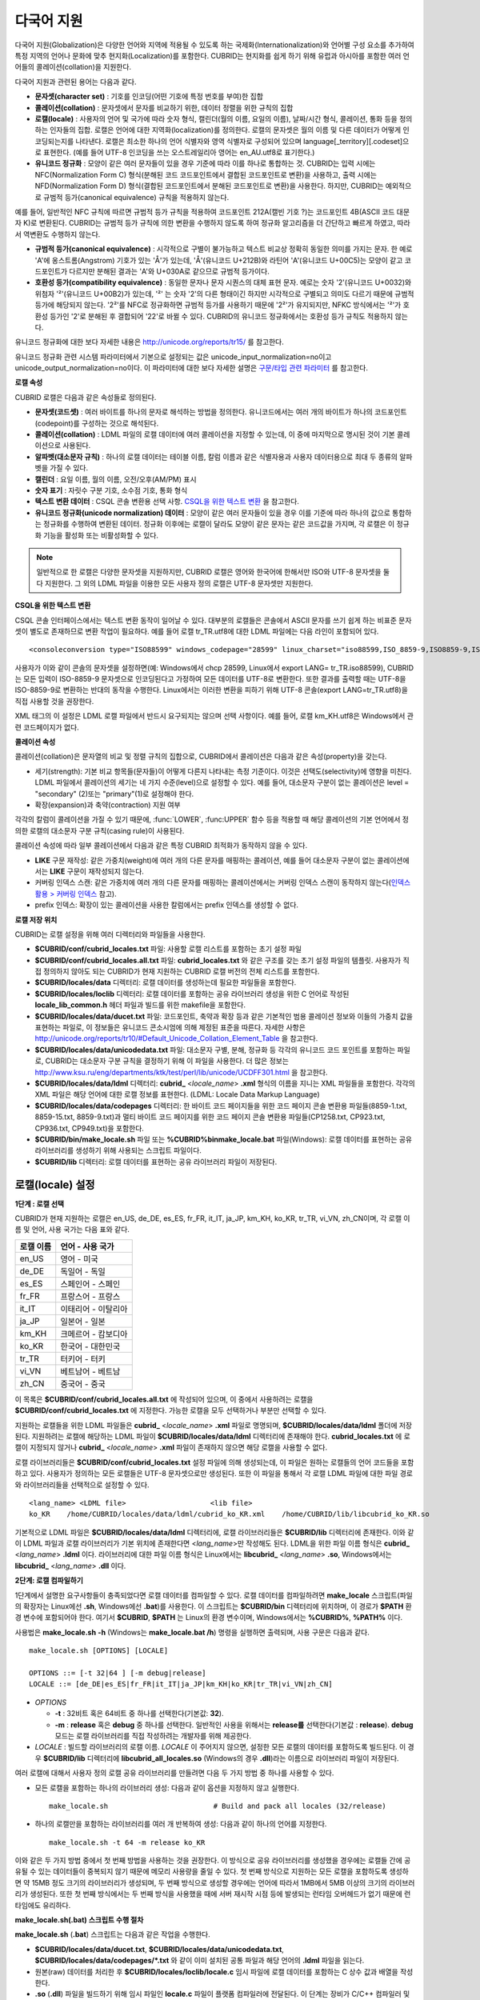 ***********
다국어 지원
***********

다국어 지원(Globalization)은 다양한 언어와 지역에 적용될 수 있도록 하는 국제화(Internationalization)와 언어별 구성 요소를 추가하여 특정 지역의 언어나 문화에 맞추 현지화(Localization)를 포함한다. CUBRID는 현지화를 쉽게 하기 위해 유럽과 아시아를 포함한 여러 언어들의 콜레이션(collation)을 지원한다.

다국어 지원과 관련된 용어는 다음과 같다.

*   **문자셋(character set)** : 기호를 인코딩(어떤 기호에 특정 번호를 부여)한 집합

*   **콜레이션(collation)** : 문자셋에서 문자를 비교하기 위한, 데이터 정렬을 위한 규칙의 집합

*   **로캘(locale)** : 사용자의 언어 및 국가에 따라 숫자 형식, 캘린더(월의 이름, 요일의 이름), 날짜/시간 형식, 콜레이션, 통화 등을 정의하는 인자들의 집합. 로캘은 언어에 대한 지역화(localization)를 정의한다. 로캘의 문자셋은 월의 이름 및 다른 데이터가 어떻게 인코딩되는지를 나타낸다. 로캘은 최소한 하나의 언어 식별자와 영역 식별자로 구성되어 있으며 language[_territory][.codeset]으로 표현한다. (예를 들어 UTF-8 인코딩을 쓰는 오스트레일리아 영어는 en_AU.utf8로 표기한다.)

*   **유니코드 정규화** : 모양이 같은 여러 문자들이 있을 경우 기준에 따라 이를 하나로 통합하는 것. CUBRID는 입력 시에는 NFC(Normalization Form C) 형식(분해된 코드 코드포인트에서 결합된 코드포인트로 변환)을 사용하고, 출력 시에는 NFD(Normalization Form D) 형식(결합된 코드포인트에서 분해된 코드포인트로 변환)을 사용한다. 하지만, CUBRID는 예외적으로 규범적 등가(canonical equivalence) 규칙을 적용하지 않는다.

예를 들어, 일반적인 NFC 규칙에 따르면 규범적 등가 규칙을 적용하여 코드포인트 212A(캘빈 기호 ?)는 코드포인트 4B(ASCII 코드 대문자 K)로 변환된다. CUBRID는 규범적 등가 규칙에 의한 변환을 수행하지 않도록 하여 정규화 알고리즘을 더 간단하고 빠르게 하였고, 따라서 역변환도 수행하지 않는다.

*   **규범적 등가(canonical equivalence)** : 시각적으로 구별이 불가능하고 텍스트 비교상 정확히 동일한 의미를 가지는 문자. 한 예로 'A'에 옹스트롬(Angstrom) 기호가 있는 'Å'가 있는데, 'Å'(유니코드 U+212B)와 라틴어 'A'(유니코드 U+00C5)는 모양이 같고 코드포인트가 다르지만 분해된 결과는 'A'와 U+030A로 같으므로 규범적 등가이다.

*   **호환성 등가(compatibility equivalence)** : 동일한 문자나 문자 시퀀스의 대체 표현 문자. 예로는 숫자 '2'(유니코드 U+0032)와 위첨자 '²'(유니코드 U+00B2)가 있는데, '²' 는 숫자 '2'의 다른 형태이긴 하지만 시각적으로 구별되고 의미도 다르기 때문에 규범적 등가에 해당되지 않는다. '2²'를 NFC로 정규화하면 규범적 등가를 사용하기 때문에 '2²'가 유지되지만, NFKC 방식에서는 '²'가 호환성 등가인 '2'로 분해된 후 결합되어 '22'로 바뀔 수 있다. CUBRID의 유니코드 정규화에서는 호환성 등가 규칙도 적용하지 않는다.

유니코드 정규화에 대한 보다 자세한 내용은 `http://unicode.org/reports/tr15/ <http://unicode.org/reports/tr15/>`_ 를 참고한다.

유니코드 정규화 관련 시스템 파라미터에서 기본으로 설정되는 값은 unicode_input_normalization=no이고 unicode_output_normalization=no이다. 이 파라미터에 대한 보다 자세한 설명은 `구문/타입 관련 파라미터 <#pm_pm_db_classify_type_htm>`_ 를 참고한다.

**로캘 속성**

CUBRID 로캘은 다음과 같은 속성들로 정의된다.

*   **문자셋(코드셋)** : 여러 바이트를 하나의 문자로 해석하는 방법을 정의한다. 유니코드에서는 여러 개의 바이트가 하나의 코드포인트(codepoint)를 구성하는 것으로 해석된다.

*   **콜레이션(collation)** : LDML 파일의 로캘 데이터에 여러 콜레이션을 지정할 수 있는데, 이 중에 마지막으로 명시된 것이 기본 콜레이션으로 사용된다.

*   **알파벳(대소문자 규칙)** : 하나의 로캘 데이터는 테이블 이름, 칼럼 이름과 같은 식별자용과 사용자 데이터용으로 최대 두 종류의 알파벳을 가질 수 있다.

*   **캘린더** : 요일 이름, 월의 이름, 오전/오후(AM/PM) 표시

*   **숫자 표기** : 자릿수 구분 기호, 소수점 기호, 통화 형식

*   **텍스트 변환 데이터** : CSQL 콘솔 변환용 선택 사항. `CSQL을 위한 텍스트 변환 <#admin_admin_i18n_intro_htm_csql>`_ 을 참고한다.

*   **유니코드 정규화(unicode normalization) 데이터** : 모양이 같은 여러 문자들이 있을 경우 이를 기준에 따라 하나의 값으로 통합하는 정규화를 수행하여 변환된 데이터. 정규화 이후에는 로캘이 달라도 모양이 같은 문자는 같은 코드값을 가지며, 각 로캘은 이 정규화 기능을 활성화 또는 비활성화할 수 있다.

.. note::

	일반적으로 한 로캘은 다양한 문자셋을 지원하지만, CUBRID 로캘은 영어와 한국어에 한해서만 ISO와 UTF-8 문자셋을 둘 다 지원한다. 그 외의 LDML 파일을 이용한 모든 사용자 정의 로캘은 UTF-8 문자셋만 지원한다.

**CSQL을 위한 텍스트 변환**

CSQL 콘솔 인터페이스에서는 텍스트 변환 동작이 일어날 수 있다. 대부분의 로캘들은 콘솔에서 ASCII 문자를 쓰기 쉽게 하는 비표준 문자셋이 별도로 존재하므로 변환 작업이 필요하다. 예를 들어 로캘 tr_TR.utf8에 대한 LDML 파일에는 다음 라인이 포함되어 있다. ::

	<consoleconversion type="ISO88599" windows_codepage="28599" linux_charset="iso88599,ISO_8859-9,ISO8859-9,ISO-8859-9" />

사용자가 이와 같이 콘솔의 문자셋을 설정하면(예: Windows에서 chcp 28599, Linux에서 export LANG= tr_TR.iso88599), CUBRID는 모든 입력이 ISO-8859-9 문자셋으로 인코딩된다고 가정하여 모든 데이터를 UTF-8로 변환한다. 또한 결과를 출력할 때는 UTF-8을 ISO-8859-9로 변환하는 반대의 동작을 수행한다. Linux에서는 이러한 변환을 피하기 위해 UTF-8 콘솔(export LANG=tr_TR.utf8)을 직접 사용할 것을 권장한다.

XML 태그의 이 설정은 LDML 로캘 파일에서 반드시 요구되지는 않으며 선택 사항이다. 예를 들어, 로캘 km_KH.utf8은 Windows에서 관련 코드페이지가 없다.

**콜레이션 속성**

콜레이션(collation)은 문자열의 비교 및 정렬 규칙의 집합으로, CUBRID에서 콜레이션은 다음과 같은 속성(property)을 갖는다.

*   세기(strength): 기본 비교 항목들(문자들)이 어떻게 다른지 나타내는 측정 기준이다. 이것은 선택도(selectivity)에 영향을 미친다. LDML 파일에서 콜레이션의 세기는 네 가지 수준(level)으로 설정할 수 있다. 예를 들어, 대소문자 구분이 없는 콜레이션은 level = "secondary" (2)또는 "primary"(1)로 설정해야 한다.

*   확장(expansion)과 축약(contraction) 지원 여부

각각의 칼럼이 콜레이션을 가질 수 있기 때문에, :func:`LOWER`, :func:UPPER` 함수 등을 적용할 때 해당 콜레이션의 기본 언어에서 정의한 로캘의 대소문자 구분 규칙(casing rule)이 사용된다.

콜레이션 속성에 따라 일부 콜레이션에서 다음과 같은 특정 CUBRID 최적화가 동작하지 않을 수 있다.

*   **LIKE** 구문 재작성: 같은 가중치(weight)에 여러 개의 다른 문자를 매핑하는 콜레이션, 예를 들어 대소문자 구분이 없는 콜레이션에서는 **LIKE** 구문이 재작성되지 않는다.

*   커버링 인덱스 스캔: 같은 가중치에 여러 개의 다른 문자를 매핑하는 콜레이션에서는 커버링 인덱스 스캔이 동작하지 않는다(`인덱스 활용 > 커버링 인덱스 <#syntax_syntax_retreive_index_cov_7428>`_ 참고).

*   prefix 인덱스: 확장이 있는 콜레이션을 사용한 칼럼에서는 prefix 인덱스를 생성할 수 없다.

**로캘 저장 위치**

CUBRID는 로캘 설정을 위해 여러 디렉터리와 파일들을 사용한다.

*   **$CUBRID/conf/cubrid_locales.txt** 파일: 사용할 로캘 리스트를 포함하는 초기 설정 파일

*   **$CUBRID/conf/cubrid_locales.all.txt** 파일: **cubrid_locales.txt** 와 같은 구조를 갖는 초기 설정 파일의 템플릿. 사용자가 직접 정의하지 않아도 되는 CUBRID가 현재 지원하는 CUBRID 로캘 버전의 전체 리스트를 포함한다.

*   **$CUBRID/locales/data** 디렉터리: 로캘 데이터를 생성하는데 필요한 파일들을 포함한다.

*   **$CUBRID/locales/loclib** 디렉터리: 로캘 데이터를 포함하는 공유 라이브러리 생성을 위한 C 언어로 작성된 **locale_lib_common.h** 헤더 파일과 빌드를 위한 makefile을 포함한다.

*   **$CUBRID/locales/data/ducet.txt** 파일: 코드포인트, 축약과 확장 등과 같은 기본적인 범용 콜레이션 정보와 이들의 가중치 값을 표현하는 파일로, 이 정보들은 유니코드 콘소시엄에 의해 제정된 표준을 따른다. 자세한 사항은 `http://unicode.org/reports/tr10/#Default_Unicode_Collation_Element_Table <http://unicode.org/reports/tr10/#Default_Unicode_Collation_Element_Table>`_ 을 참고한다.

*   **$CUBRID/locales/data/unicodedata.txt** 파일: 대소문자 구별, 분해, 정규화 등 각각의 유니코드 코드 포인트를 포함하는 파일로, CUBRID는 대소문자 구분 규칙을 결정하기 위해 이 파일을 사용한다. 더 많은 정보는 `http://www.ksu.ru/eng/departments/ktk/test/perl/lib/unicode/UCDFF301.html <http://www.ksu.ru/eng/departments/ktk/test/perl/lib/unicode/UCDFF301.html>`_ 을 참고한다.

*   **$CUBRID/locales/data/ldml** 디렉터리: **cubrid_** <*locale_name*> **.xml** 형식의 이름을 지니는 XML 파일들을 포함한다. 각각의 XML 파일은 해당 언어에 대한 로캘 정보를 표현한다. (LDML: Locale Data Markup Language)

*   **$CUBRID/locales/data/codepages** 디렉터리: 한 바이트 코드 페이지들을 위한 코드 페이지 콘솔 변환용 파일들(8859-1.txt, 8859-15.txt, 8859-9.txt)과 멀티 바이트 코드 페이지를 위한 코드 페이지 콘솔 변환용 파일들(CP1258.txt, CP923.txt, CP936.txt, CP949.txt)을 포함한다.

*   **$CUBRID/bin/make_locale.sh** 파일 또는 **%CUBRID%\bin\make_locale.bat** 파일(Windows): 로캘 데이터를 표현하는 공유 라이브러리를 생성하기 위해 사용되는 스크립트 파일이다.

*   **$CUBRID/lib** 디렉터리: 로캘 데이터를 표현하는 공유 라이브러리 파일이 저장된다.

.. _locale-setting:

로캘(locale) 설정
=================

**1단계 : 로캘 선택**

CUBRID가 현재 지원하는 로캘은 en_US, de_DE, es_ES, fr_FR, it_IT, ja_JP, km_KH, ko_KR, tr_TR, vi_VN, zh_CN이며, 각 로캘 이름 및 언어, 사용 국가는 다음 표와 같다.

+-----------+----------------------+
| 로캘 이름 | 언어 - 사용 국가     |
+===========+======================+
| en_US     | 영어 - 미국          |
+-----------+----------------------+
| de_DE     | 독일어 - 독일        |
+-----------+----------------------+
| es_ES     | 스페인어 - 스페인    |
+-----------+----------------------+
| fr_FR     | 프랑스어 - 프랑스    |
+-----------+----------------------+
| it_IT     | 이태리어 - 이탈리아  |
+-----------+----------------------+
| ja_JP     | 일본어 - 일본        |
+-----------+----------------------+
| km_KH     | 크메르어 - 캄보디아  |
+-----------+----------------------+
| ko_KR     | 한국어 - 대한민국    |
+-----------+----------------------+
| tr_TR     | 터키어 - 터키        |
+-----------+----------------------+
| vi_VN     | 베트남어 - 베트남    |
+-----------+----------------------+
| zh_CN     | 중국어 - 중국        |
+-----------+----------------------+

이 목록은 **$CUBRID/conf/cubrid_locales.all.txt** 에 작성되어 있으며, 이 중에서 사용하려는 로캘을 **$CUBRID/conf/cubrid_locales.txt** 에 지정한다. 가능한 로캘을 모두 선택하거나 부분만 선택할 수 있다.

지원하는 로캘들을 위한 LDML 파일들은 **cubrid_** <*locale_name*> **.xml** 파일로 명명되며, **$CUBRID/locales/data/ldml** 폴더에 저장된다. 지원하려는 로캘에 해당하는 LDML 파일이 **$CUBRID/locales/data/ldml** 디렉터리에 존재해야 한다. **cubrid_locales.txt** 에 로캘이 지정되지 않거나 **cubrid_** <*locale_name*> **.xml** 파일이 존재하지 않으면 해당 로캘을 사용할 수 없다.

로캘 라이브러리들은 **$CUBRID/conf/cubrid_locales.txt** 설정 파일에 의해 생성되는데, 이 파일은 원하는 로캘들의 언어 코드들을 포함하고 있다. 사용자가 정의하는 모든 로캘들은 UTF-8 문자셋으로만 생성된다. 또한 이 파일을 통해서 각 로캘 LDML 파일에 대한 파일 경로와 라이브러리들을 선택적으로 설정할 수 있다. ::

	<lang_name> <LDML file>                    <lib file>
	ko_KR    /home/CUBRID/locales/data/ldml/cubrid_ko_KR.xml    /home/CUBRID/lib/libcubrid_ko_KR.so

기본적으로 LDML 파일은 **$CUBRID/locales/data/ldml** 디렉터리에, 로캘 라이브러리들은 **$CUBRID/lib** 디렉터리에 존재한다. 이와 같이 LDML 파일과 로캘 라이브러리가 기본 위치에 존재한다면 <*lang_name*>만 작성해도 된다. LDML을 위한 파일 이름 형식은 **cubrid_** <*lang_name*> **.ldml** 이다. 라이브러리에 대한 파일 이름 형식은 Linux에서는 **libcubrid_** <*lang_name*> **.so**, Windows에서는 **libcubrid_** <*lang_name*> **.dll** 이다.

**2단계: 로캘 컴파일하기**

1단계에서 설명한 요구사항들이 충족되었다면 로캘 데이터를 컴파일할 수 있다. 로캘 데이터를 컴파일하려면 **make_locale** 스크립트(파일의 확장자는 Linux에선 **.sh**, Windows에선 **.bat**)를 사용한다. 이 스크립트는 **$CUBRID/bin** 디렉터리에 위치하며, 이 경로가 **$PATH** 환경 변수에 포함되어야 한다. 여기서 **$CUBRID**, **$PATH** 는 Linux의 환경 변수이며, Windows에서는 **%CUBRID%**, **%PATH%** 이다.

사용법은 **make_locale.sh** **-h** (Windows는 **make_locale.bat /h**) 명령을 실행하면 출력되며, 사용 구문은 다음과 같다. ::

	make_locale.sh [OPTIONS] [LOCALE]
	 
	OPTIONS ::= [-t 32|64 ] [-m debug|release]
	LOCALE ::= [de_DE|es_ES|fr_FR|it_IT|ja_JP|km_KH|ko_KR|tr_TR|vi_VN|zh_CN]

*   *OPTIONS*

    *   **-t** : 32비트 혹은 64비트 중 하나를 선택한다(기본값: **32**).

    *   **-m** : **release** 혹은 **debug** 중 하나를 선택한다. 일반적인 사용을 위해서는 **release를** 선택한다(기본값 : **release**). **debug** 모드는 로캘 라이브러리를 직접 작성하려는 개발자를 위해 제공한다.

*   *LOCALE* : 빌드할 라이브러리의 로캘 이름. *LOCALE* 이 주어지지 않으면, 설정한 모든 로캘의 데이터를 포함하도록 빌드된다. 이 경우 **$CUBRID/lib** 디렉터리에 **libcubrid_all_locales.so** (Windows의 경우 **.dll**)라는 이름으로 라이브러리 파일이 저장된다.

여러 로캘에 대해서 사용자 정의 로캘 공유 라이브러리를 만들려면 다음 두 가지 방법 중 하나를 사용할 수 있다.

*   모든 로캘을 포함하는 하나의 라이브러리 생성: 다음과 같이 옵션을 지정하지 않고 실행한다. ::

	make_locale.sh                         # Build and pack all locales (32/release)

*   하나의 로캘만을 포함하는 라이브러리를 여러 개 반복하여 생성: 다음과 같이 하나의 언어를 지정한다. ::

	make_locale.sh -t 64 -m release ko_KR

이와 같은 두 가지 방법 중에서 첫 번째 방법을 사용하는 것을 권장한다. 이 방식으로 공유 라이브러리를 생성했을 경우에는 로캘들 간에 공유될 수 있는 데이터들이 중복되지 않기 때문에 메모리 사용량을 줄일 수 있다. 첫 번째 방식으로 지원하는 모든 로캘을 포함하도록 생성하면 약 15MB 정도 크기의 라이브러리가 생성되며, 두 번째 방식으로 생성할 경우에는 언어에 따라서 1MB에서 5MB 이상의 크기의 라이브러리가 생성된다. 또한 첫 번째 방식에서는 두 번째 방식을 사용했을 때에 서버 재시작 시점 등에 발생되는 런타임 오버헤드가 없기 때문에 런타임에도 유리하다.

**make_locale.sh(.bat) 스크립트 수행 절차**

**make_locale.sh** (**.bat**) 스크립트는 다음과 같은 작업을 수행한다.

*   **$CUBRID/locales/data/ducet.txt**, **$CUBRID/locales/data/unicodedata.txt**, **$CUBRID/locales/data/codepages/*.txt** 와 같이 이미 설치된 공통 파일과 해당 언어의 **.ldml** 파일을 읽는다.

*   원본(raw) 데이터를 처리한 후 **$CUBRID/locales/loclib/locale.c** 임시 파일에 로캘 데이터를 포함하는 C 상수 값과 배열을 작성한다.

*   **.so** (**.dll**) 파일을 빌드하기 위해 임시 파일인 **locale.c** 파일이 플랫폼 컴파일러에 전달된다. 이 단계는 장비가 C/C++ 컴파일러 및 링커를 가지고 있다고 가정한다. 현재 Windows용으로는 MS Visual Studio가, Linux용으로는 gcc 컴파일러가 지원된다.

*   임시 파일이 삭제된다.

**제약 사항 및 규칙**

*   일단 로캘 라이브러리가 생성된 후에는 **$CUBRID/conf/cubrid_locales.txt** 파일을 변경하면 안 된다. 이 파일에서 명시된 언어들의 순서를 포함하여 어떤 내용도 변경해서는 안 된다. 로캘이 새로 생성될 때마다 기존의 식별 번호가 증가하면서 새로운 식별 번호로 등록되며, 이러한 식별 번호는 로캘이 로딩될 때마다 항상 같은 값으로 유지되고 있는지 검사하게 된다.

*   **$CUBRID/locales/data/*.txt** 파일들은 변경되어서는 안 된다.

CUBRID에 내장된 로캘에 대해서는 사용자 로캘 라이브러리를 컴파일하지 않고 사용할 수 있으므로 2단계를 생략할 수 있으나, 내장된 로캘과 라이브러리 로캘에는 다음과 같은 차이가 있다.

*   내장된(built-in) 로캘(과 콜레이션)은 유니코드 데이터를 인식하지 못한다. 예를 들어, 내장된 로캘은 A, a 간 대소문자 변환이 불가능하다. 반면 LDML 로캘(컴파일된 로캘)은 유니코드 코드포인트에 대한 데이터를 65535개까지 지원한다.

*   내장된 콜레이션은 ASCII 범위만 다루거나, utf8_tr_cs의 경우 ASCII와 터키어(turkish) 알파벳 글자만 다룬다. 따라서 내장된 UTF-8 로캘은 유니코드와 호환되지 않는 반면, LDML 로캘(컴파일된 로캘)은 유니코드와 호환된다.

**CUBRID_LANG** 환경 변수로 설정할 수 있는 내장 로캘은 다음과 같다.

*   en_US.iso88591
*   en_US.utf8
*   ko_KR.utf8
*   ko_KR.euckr
*   ko_KR.iso88591 : 월, 요일 표시 방법은 로마자 표기를 따른다(romanized).
*   tr_TR.utf8
*   tr_TR.iso88591 : 월, 요일 표시 방법은 로마자 표기를 따른다(romanized).

만약 **CUBRID_LANG** 설정 시 문자셋(charset)이 명시되지 않으면 위 순서에서 앞에 있는 로캘의 문자셋으로 결정된다. 예를 들어, **CUBRID_LANG** 가 ko_KR로 설정되면 위의 목록에서 ko_KR 중 가장 먼저 나타나는 로캘인 ko_KR.utf8을 지정한 것과 같다. 위의 내장된 로캘을 제외한 나머지 언어의 로캘은 뒤에 반드시 **.utf8** 을 붙여야 한다. 예를 들어, 독일어의 경우 **CUBRID_LANG** 을 de_DE.utf8로 지정한다.

ko_KR.iso88591과 tr_TR.iso88591에서 월과 요일을 나타낼 때에는 로마자 표기를 따른다. 예를 들어, 한국어 "일요일"(영어로 Sunday)의 로마자 표기는 "Iryoil"이다. 이것은 ISO-8859-1 문자만 제공하기 위해서 요구되는 사항이다.

**3단계: 특정 로캘을 사용하기 위해 CUBRID 설정하기**

여러 로캘을 정의할 수 있지만, **CUBRID_LANG** 환경 변수를 통해 오직 하나의 로캘을 기본 로캘로 지정할 수 있다. 언어에 따른 기본 캘린더(요일, 월, 오전/오후 표기 형식) 설정은 **intl_date_lang** 시스템 파라미터로 설정할 수 있다.

*   **CUBRID_LANG** 환경 변수의 값은 <*locale_name*>[**.utf8** | **.iso88591**]과 같이 설정한다. (예: tr_TR.utf8, en_US.iso88591, ko_KR.utf8)

*   **intl_date_lang** 시스템 파라미터의 값은 <*locale_name*>과 같이 설정한다. <*locale_name*>으로 사용할 수 있는 값은 `1단계: 로캘 선택 <#admin_admin_i18n_locale_htm_01>`_ 을 참고한다.

**CUBRID_LANG** 환경 변수는 제품 설치 초기에 en_US(문자셋은 ISO-8859-1)로 설정되어 있다.

**4단계: 선택한 로캘 설정으로 데이터베이스 생성하기**

**CUBRID_LANG** 환경 변수를 설정하면 새로운 데이터베이스를 생성할 수 있다. **cubrid createdb** <*db_name*>을 실행하면, 해당 언어와 문자셋을 사용하는 데이터베이스가 생성된다. 일단 데이터베이스가 생성되면 이 설정은 바꿀 수 없다. 문자셋과 로캘 이름은 *db_root* 라는 시스템 카탈로그 테이블에 저장되며, 생성 시점의 설정과 다른 설정을 사용하여 데이터베이스를 구동할 수 없다.

**5단계(선택 사항): 로캘 파일의 수동 검증**

로캘 라이브러리의 내용들을 **dumplocale** 유틸리티를 이용해서 사람이 읽을 수 있는 형태로 출력할 수 있다. 사용법은 **cubrid dumplocale -h** 로 출력할 수 있으며, 사용 구문은 다음과 같다. ::

	cubrid dumplocale [OPTION] [language-string]
	 
	OPTION ::= [-i|--input-file <shared_lib>] [-d|--calendar] [-n|--numeric] [{-a |--alphabet=}{l|lower|u|upper|both}] [-c|--codepoint-order] [-w|--weight-order] [{-s|--start-value} <starting_codepoint>] [{-e|--end-value} <ending_codepoint>] [-k] [-z]
	 
	language-string ::= de_DE|es_ES|fr_FR|it_IT|ja_JP|km_KH|ko_KR|tr_TR|vi_VN|zh_CN

*   *OPTION*

    *   **-i**, **--input-file** : 이전에 생성된 로캘 공유 라이브러리 파일(<*shared_lib*>) 이름. 경로를 포함한다.

    *   **-d**, **--calendar** : 캘린더와 날짜/시간 정보를 덤프. 기본값: 사용 안 함

    *   **-n**, **--numeric** : 숫자 정보를 덤프. 기본값: 사용 안 함

    *   **-a**, **--alphabet=l** | **lower** | **u** | **upper** | **both** : 알파벳과 대소문자 정보를 덤프. 기본값: 사용 안 함

    *   **--identifier-alphabet=l** | **lower** | **u** | **upper** | **both** : 식별자에 대한 알파벳과 대소문자 구분 정보를 덤프. 기본값: 사용 안 함

    *   **-c**, **--codepoint-order** : 코드포인트 값을 기반으로 정렬한 콜레이션 정보를 덤프. 기본값: 사용 안 함 (출력되는 정보: cp, char, weight, next-cp, char and weight)

    *   **-w**, **--weight-order** : 가중치 값을 기반으로 정렬한 콜레이션 정보를 덤프. 기본값: 사용 안 함 (출력되는 정보: weight, cp, char)

    *   **-s**, **--start-value** : 덤프 범위 지정. **-a** , **--identifier-alphabet** , **-c**, **-w** 옵션들에 대한 시작 코드포인트. 기본값: 0

    *   **-e**, **--end-value** : 덤프 범위 지정. **-a**, **--identifier-alphabet**, **-c**, **-w** 옵션들에 대한 끝 코드포인트. 기본값: 로캘 공유 라이브러리에서 읽은 최대값.

    *   **-k, --console-conversion** : 콘솔 변환 데이터를 덤프. 기본값: 사용 안 함

    *   **-z**, **--normalization** : 정규화 데이터를 덤프. 기본값: 사용 안 함

*   *language-string* : 로캘 공유 라이브러리를 덤프할 로캘 언어를 지정한다. *language-string* 이 입력되지 않으면, **cubrid_locales.txt** 파일에 명시된 모든 언어가 주어진다.

다음은 캘린더 정보, 숫자 표기 정보, 알파벳 및 대소문자 정보, 식별자에 대한 알파벳 및 대소문자 정보, 코드포인트 순서에 기반한 콜레이션의 정렬, 가중치에 기반한 콜레이션의 정렬, 데이터를 정규화하여 ko_KR 로캘의 내용을 dump.txt라는 파일에 덤프하는 예이다. ::

	cubrid dumplocale -d -n -a both -c -w -z ko_KR > ko_KR_dump.txt

여러 개의 옵션을 설정하면 출력되는 내용이 매우 많을 수 있으므로, 파일로 리다이렉션하여 저장할 것을 권장한다.

**6단계: CUBRID 관련 프로세스 시작**

모든 CUBRID 관련 프로세스는 같은 환경 설정을 통해 구동되어야 한다. CUBRID 서버, 브로커, CAS, CSQL 등은 **CUBRID_LANG** 환경 변수의 설정값이 모두 같아야 하며, 같은 버전의 로캘 바이너리 파일을 사용해야 한다. CUBRID HA, CUBRID SHARD 구성 시에도 마찬가지이다. 예를 들어, CUBRID HA 구성에서 마스터 서버, 슬레이브 서버와 레플리카 서버 등은 환경 설정이 모두 같아야 한다.

서버 프로세스와 CAS 프로세스에 의해 사용되는 로캘의 호환성 여부를 시스템이 자동으로 검사하지 않기 때문에, 두 프로세스 간에 LDML 파일들이 똑같다는 것을 보장해야 한다.

로캘 라이브러리 로딩은 CUBRID 구동의 첫 단계로서, 구동 시에 데이터베이스 구조를 초기화하기 위해 로캘 정보를 요구하는 서버, CAS, CSQL, createdb, copydb, unloaddb, loaddb 프로세스 등은 구동 시점에 로캘 라이브러리를 로딩한다.

로캘 라이브러리 로딩 절차는 다음과 같다.

*   라이브러리 경로가 제공되지 않으면 **$CUBRID/lib/libcubrid_** <*lang_name*> **.so** 의 로딩을 시도한다. 이 파일이 발견되지 않으면 하나의 파일 (**$CUBRID/lib/libcubrid_all_locales.so**) 에서 모든 로캘이 발견된다고 간주한다.

*   로캘 라이브러리가 발견되지 않거나 라이브러리를 로딩하는 동안 오류가 발생하면 CUBRID 프로세스 구동이 종료된다.

**참고 사항**

**월, 요일, 오전/오후 표기 및 숫자 형식 설정**

날짜/시간을 입출력하는 함수에서 각 로캘 이름에 따라 입출력하는 월, 요일, 오전/오후 표기 방법을 **intl_date_lang** 시스템 파라미터로 설정할 수 있다. 또한 문자열을 숫자로 혹은 숫자를 문자열로 변환하는 함수에서 각 로캘에 따라 입출력하는 숫자의 문자열 형식은 **intl_number_lang** 시스템 파라미터로 설정할 수 있다.

**ISO-8859-1 문자셋에서 한국어와 터키어의 월, 요일**

문자셋이 UTF-8인 한국어나 터키어 또는 문자셋이 EUC-KR인 한국어에서 월, 요일, 오전/오후 표시는 각 국가에 맞게 인코딩된다. 그러나, ISO-8859-1 문자셋에서 한국어와 터키어의 월, 요일, 오전/오후 표시를 원래의 인코딩으로 사용하면 복잡한 표현식이 사용되는 경우 서버 프로세스에서 예기치 않은 행동이 발생할 수 있기 때문에, 로마자 표기(romanized)로 출력한다. CUBRID의 기본 문자셋은 ISO-8859-1이며, 한국어와 터키어의 경우 이 문자셋을 사용할 수 있다. 한국어와 터키어에서 각 요일, 월, 오전/오후는 로마자로 다음과 같이 출력한다.

**요일**

+---------------------+----------------------------+-----------------------+
| 긴 형식 / 짧은 형식 | 한국어 긴 형식 / 짧은 형식 | 터키어 긴 / 짧은 형식 |
+=====================+============================+=======================+
| Sunday / Sun        | Iryoil / Il                | Pazar / Pz            |
+---------------------+----------------------------+-----------------------+
| Monday / Mon        | Woryoil / Wol              | Pazartesi / Pt        |
+---------------------+----------------------------+-----------------------+
| Tuesday / Tue       | Hwayoil / Hwa              | Sali / Sa             |
+---------------------+----------------------------+-----------------------+
| Wednesday / Wed     | Suyoil / Su                | Carsamba / Ca         |
+---------------------+----------------------------+-----------------------+
| Thursday / Thu      | Mogyoil / Mok              | Persembe / Pe         |
+---------------------+----------------------------+-----------------------+
| Friday / Fri        | Geumyoil / Geum            | Cuma / Cu             |
+---------------------+----------------------------+-----------------------+
| Saturday / Sat      | Toyoil / To                | Cumartesi / Ct        |
+---------------------+----------------------------+-----------------------+

**월**

+---------------------+---------+-----------------------+
| 긴 형식 / 짧은 형식 | 한국어  | 터키어 긴 / 짧은 형식 |
+=====================+=========+=======================+
| January / Jan       | 1wol    | Ocak / Ock            |
+---------------------+---------+-----------------------+
| February / Feb      | 2wol    | Subat / Sbt           |
+---------------------+---------+-----------------------+
| March / Mar         | 3wol    | Mart / Mrt            |
+---------------------+---------+-----------------------+
| April / Apr         | 4wol    | Nisan / Nsn           |
+---------------------+---------+-----------------------+
| May / May           | 5wol    | Mayis / Mys           |
+---------------------+---------+-----------------------+
| June / Jun          | 6wol    | Haziran / Hzr         |
+---------------------+---------+-----------------------+
| July / Jul          | 7wol    | Temmuz / Tmz          |
+---------------------+---------+-----------------------+
| August / Aug        | 8wol    | Agustos / Ags         |
+---------------------+---------+-----------------------+
| September / Sep     | 9wol    | Eylul / Eyl           |
+---------------------+---------+-----------------------+
| October / Oct       | 10wol   | Ekim / Ekm            |
+---------------------+---------+-----------------------+
| November / Nov      | 11wol   | Kasim / Ksm           |
+---------------------+---------+-----------------------+
| December / Dec      | 12wol   | Aralik / Arl          |
+---------------------+---------+-----------------------+

**오전/오후**

+-----------+---------+---------+
| 오전/오후 | 한국어  | 터키어  |
+===========+=========+=========+
| AM        | ojeon   | AM      |
+-----------+---------+---------+
| PM        | ohu     | PM      |
+-----------+---------+---------+

콜레이션 설정
=============

콜레이션(collation)이란 문자열 비교 및 정렬 규칙의 집합이다. 콜레이션의 전형적인 유형은 알파벳 순서의 정렬(alphabetization)이다.

CUBRID는 유럽과 아시아 언어를 포함한 여러 가지 언어들의 콜레이션을 지원한다. 이러한 언어들은 다른 알파벳들을 사용할 뿐만 아니라, 특정 언어들은 일부 문자셋에 대해 확장(expansion) 또는 축약(contraction) 정의를 필요로 한다. 이러한 사항들의 대부분은 The Unicode Consortium에 의해 유니코드 표준(2012년 현재 버전 6.1.0)으로 제정되어 있으며, 대부분의 언어가 요구하는 모든 문자 정보는 DUCET 파일(`http://www.unicode.org/Public/UCA/latest/allkeys.txt <http://www.unicode.org/Public/UCA/latest/allkeys.txt>`_ )에 저장되어 있다.

이러한 DUCET에 표현된 대부분의 코드포인트는 0~FFFF 내의 범위에 포함되지만, 이 범위를 넘는 코드포인트도 존재한다. 하지만 CUBRID는 0~FFFF 내의 코드포인트만 사용하고, 나머지들은 무시한다(하위 부분만 사용하도록 설정할 수도 있다).

DUCET에 있는 각각의 코드포인트는 하나 또는 그 이상의 콜레이션 원소(element)를 가지고 있다. 하나의 콜레이션 원소는 네 개 숫자 값의 집합으로, 문자 비교의 네 가지 수준(level)을 가중치(weight)로 표현한다. 각각의 가중치 값은 0~FFFF의 범위를 가진다.

DUCET에서 한 문자는 하나의 라인으로 다음과 같이 표현된다. ::

	< codepoint_or_multiple_codepoints >  ; [.W1.W2.W3.W4][....].... # < readable text explanation of the symbol/character >

한국어 문자 기역은 다음과 같이 표현된다. ::

	1100  ; [.313B.0020.0002.1100] # HANGUL CHOSEONG KIYEOK

위의 예에서 1100은 코드포인트, [.313B.0020.0002.1100]은 하나의 콜레이션 원소이며, 313B는 Level 1, 0020은 Level 2, 0002는 Level 3, 1100은 Level 4의 가중치이다.

언어의 기능적 속성으로 정의되는 확장 지원은 하나의 결합 문자를 그것을 만드는 한 쌍의 문자들로 해석하도록 지원한다는 것을 의미한다. 예를 들어 한 문자 ''æ'' 을 두 개의 문자 ''ae''와 같은 문자로 해석한다. DUCET에서 확장은 하나의 코드포인트나 축약에 대해 하나 이상의 콜레이션 원소들로 표현된다. 확장이 있는 콜레이션을 다루는 것은 두 개의 문자열을 비교할 때 콜레이션의 세기/수준까지 여러 번 비교하는 비용을 감수해야 하기 때문에, CUBRID는 기본적으로는 확장을 지원하지 않도록 설정되어 있다.

문자셋과 문자열의 콜레이션
--------------------------

칼럼의 콜레이션과 문자셋은 문자열 데이터 타입(**VARCHAR**, **CHAR**)에 적용된다. 기본적으로 모든 문자열 데이터 타입은 데이터베이스의 기본 콜레이션과 문자셋을 따르는데, 이를 적용하지 않고 변경하여 지정할 수 있는 방법을 제공한다.

**문자셋**

문자셋은 문자열 리터럴이나 따옴표 없는 식별자(identifier)로 명시될 수 있으며, 지원하는 문자셋은 다음과 같다.

*   ISO-8859-1(*)
*   UTF-8(문자당 최대 4바이트 길이, 즉 0~0x10FFFF 범위 내의 코드포인트를 지원)
*   EUC-KR(이 문자셋은 하위 호환을 위해서 존재할 뿐 사용을 권장하지 않는다.)

.. note::

	CUBRID 9.0 미만 버전까지는 ISO-8859-1 문자셋이 설정되면 EUC-KR 문자들을 사용할 수 있도록 지원했지만, 이후 버전부터는 이를 지원하지 않는다. EUC-KR 문자들은 오직 EUC-KR 문자셋에서만 사용될 수 있다.

**문자열 검사**

기본적으로 모든 입력 데이터는 서버에서 **CUBRID_LANG** 환경 변수로 설정한 문자로 간주한다. 하지만 **SET NAMES** 문이나 **CHARSET** 소개자(또는 **COLLATE** 문자열 수정자)가 **CUBRID_LANG** 환경 변수 설정보다 우선한다(`다국어 지원 > 콜레이션 설정 > 문자셋과 문자열의 콜레이션 <#admin_admin_i18n_collation_strin_3003>`_ 참고).

서버 문자셋이 UTF-8인데 UTF-8 바이트 순서(byte sequence)에 맞지 않는 데이터와 같이 무효한 데이터에 대해 문자열을 검사하지 않으면 정의되지 않은 동작을 보이거나 심지어 서버가 비정상 종료(crash)될 수 있다. 기본적으로는 문자열을 검사하지 않도록 설정되어 있다. 문자열을 검사하려면 **intl_check_input_string** 시스템 파라미터의 값을 yes로 설정한다(기본값: no). 하지만 유효한 데이터만 입력된다고 보장할 수 있다면 문자열 검사는 하지 않는 것이 성능상 더 유리하다. **intl_check_input_string** 시스템 파라미터의 값이 yes인 경우, UTF-8과 EUC-KR에 대해서만 유효한 데이터 인코딩인지 검사한다. ISO-8859-1은 한 바이트 인코딩이므로 모든 바이트 값이 유효하기 때문에 검사하지 않는다.

**문자셋 변환**

콜레이션/문자셋 수정자(**COLLATE** / **CHARSET**) 또는 콜레이션 추론 과정에 의해서 문자셋 변환이 일어날 수 있는데, 이러한 문자셋 변환은 비가역적(irreversible)이다. 예를 들어 ISO 8859-1 문자셋을 UTF-8 문자셋으로 변환하는 경우, 발음 구별 기호(accent mark)가 있는 문자(e) 같은 일부 문자에서 손실이 발생할 수 있다. ISO-8859-1 문자셋에서 80~A0 바이트 범위의 문자는 UTF-8 문자셋에서 이에 해당하는 문자가 없으므로 '?'로 대체된다.

UTF-8 또는 EUC-KR 문자셋에서 ISO 문자셋으로의 변환은 간단한 데이터 스트림 재해석 과정으로, 대부분의 유니코드 문자는 ISO 문자에 대응되지 못한다. 00~7F 바이트 범위는 ISO와 UTF-8 문자셋에서 같은 문자로 인코딩되기 때문에 ASCII 문자는 문자셋 변환에 영향을 받지 않는다.

한 문자에서 다른 문자로 변환되는 규칙은 다음과 같다.

+------------------------+------------------------+-------------------------+------------+
| Source \ Destination   | ISO-8859-1             | UTF-8                   | EUC-KR     |
+========================+========================+=========================+============+
| **ISO-8859-1**         | 변환 없음              | 바이트 변환.            | 허용 안 함 |
|                        |                        | 바이트 크기가 증가되며  |            |
|                        |                        | 문자 길이는 같음.       |            |
+------------------------+------------------------+-------------------------+------------+
| **UTF-8**              | 바이트 재해석.         | 변환 없음               | 허용 안 함 |
|                        | 바이트 크기는 같으며   |                         |            |
|                        | 문자 길이는 증가.      |                         |            |
+------------------------+------------------------+-------------------------+------------+
| **EUC-KR**             | 바이트 재해석.         | 허용 안 함              | 변환 없음  |
|                        | 바이트 크기는 같으며   |                         |            |
|                        | 문자 길이는 증가.      |                         |            |
+------------------------+------------------------+-------------------------+------------+

**콜레이션**

콜레이션은 문자열 리터럴이나 따옴표 없는 식별자로 명시될 수 있다.

다음은 내장된 콜레이션에 대한 **db_collation** 시스템 카탈로그 뷰의 질의 결과이다. ::

	coll_id  coll_name        charset_name    is_builtin  has_expansions  contractions  uca_strength
	================================================================================================
	0        'iso88591_bin'   'ISO8859-1'    'YES'        'NO'            0             'NOT APPLICABLE'
	1        'utf8_bin'       'UTF-8'        'YES'        'NO'            0             'NOT APPLICABLE'
	2        'iso88591_en_cs' 'ISO8859-1'    'YES'        'NO'            0             'NOT APPLICABLE'
	3        'iso88591_en_ci' 'ISO8859-1'    'YES'        'NO'            0             'NOT APPLICABLE'
	4        'utf8_en_cs'     'UTF-8'        'YES'        'NO'            0             'NOT APPLICABLE'
	5        'utf8_en_ci'     'UTF-8'        'YES'        'NO'            0             'NOT APPLICABLE'
	6        'utf8_tr_cs'     'UTF-8'        'YES'        'NO'            0             'NOT APPLICABLE'
	7        'utf8_ko_cs'     'UTF-8'        'YES'        'NO'            0             'NOT APPLICABLE'
	8        'euckr_bin'      'KSC-EUC'      'YES'        'NO'            0             'NOT APPLICABLE'

내장된(built-in) 콜레이션은 사용자 로캘 라이브러리의 추가 없이 사용 가능하며, 각 콜레이션은 관련 문자셋을 가지고 있기 때문에 문자셋과 콜레이션이 호환되지 않도록 지정하는 것은 허용되지 않는다.

**COLLATE** 수정자가 **CHARSET** 없이 명시되면, 콜레이션의 기본 문자셋이 설정된다. **CHARSET** 수정자가 **COLLATE** 없이 명시되면, 기본 콜레이션이 설정된다.

문자셋들에 대한 기본 콜레이션은 바이너리 콜레이션으로, 문자셋 및 이에 대응되는 바이너리 콜레이션은 다음과 같다.

*   ISO-8859-1: iso88591_bin
*   UTF-8: utf8_bin
*   EUC-KR: euckr_bin

서로 다른 콜레이션(과 문자셋)을 가진 표현식 인자(피연산자)를 가질 때 어떤 콜레이션을 사용할지 결정하는 방법에 대해서는 아래의 `칼럼의 콜레이션이 서로 다를 때 결정 방식 <#admin_admin_i18n_collation_colum_573>`_ 을 참고한다.

**구문**

기본 데이터베이스 콜레이션과 문자셋을 따르지 않고 콜레이션과 문자셋을 변경하여 지정할 수 있는 두 개의 문자열 타입에 대한 수정자를 제공한다.

*   **CHARACTER_SET** (또는 **CHARSET**)은 칼럼의 문자셋을 바꾼다.
*   **COLLATE** (또는 **COLLATION**)은 칼럼의 콜레이션을 바꾼다.

::

	<data_type> ::=
	<column_type> [<charset_modifier_clause>] [<collation_modifier_clause>]
	 
	<charset_modifier_clause> ::= {CHARACTER_SET | CHARSET} {<char_string_literal> | <identifier> }
	 
	<collation_modifier_clause> ::= {COLLATE | COLLATION} {<char_string_literal> | <identifier> }

**예제**

다음은 **STRING** 타입(**VARCHAR** 타입의 최대값) 칼럼의 문자셋을 UTF-8로 설정하는 예이다.

.. code-block:: sql

	CREATE TABLE t1 (s1 STRING CHARSET utf8);

다음은 칼럼 s1의 이름을 c1으로 바꾸고, 해당 타입을 콜레이션이 utf8_en_cs인 CHAR(10) 으로 바꾸는 예이다. 문자셋은 해당 콜레이션에 대한 기본 문자셋인 UTF-8으로 지정된다.

.. code-block:: sql

	ALTER TABLE t1 CHANGE s1 c1 CHAR(10) COLLATE utf8_en_cs;

다음은 c1 칼럼의 값을 콜레이션 iso88591_en_ci인 VARCHAR(5) 타입으로 바꿔 출력한다. 정렬 연산 또한 첫번째로 선택된 칼럼의 타입에 대한 콜레이션 iso88591_en_ci을 사용하여 수행된다.

.. code-block:: sql

	SELECT CAST (c1 as VARCHAR(5) COLLATE 'iso88591_en_ci') FROM t1 ORDER BY 1;

다음은 위와 유사한 질의(같은 정렬)이지만, 출력되는 칼럼 결과가 원래의 값이다.

.. code-block:: sql

	SELECT c1 FROM t1 ORDER BY CAST (c1 as VARCHAR(5) COLLATE iso88591_en_ci);

**칼럼의 콜레이션이 서로 다를 때 결정 방식**

CUBRID는 칼럼(표현식)들이 서로 다른 콜레이션과 문자셋을 가지고 있을 때 어떤 콜레이션과 문자셋으로 감지할 것인지를 결정한다.

.. code-block:: sql

	CREATE TABLE t (s1 STRING COLLATE utf8_en_cs, s2 STRING COLLATE utf8_tr_cs);

	-- insert values into both columns
	SELECT s1, s2 FROM t WHERE s1 > s2;

위의 예에서 칼럼 s1과 s2 는 다른 콜레이션을 가지고 있고, s1과 s2 를 비교한다는 것은 테이블 t에 있는 레코드끼리 어떤 칼럼의 값이 "더 큰지" 결정할 수 있는 문자열을 비교한다는 것을 의미한다. 콜레이션 utf8_en_cs와 utf8_tr_cs는 서로 비교할 수 없으므로 에러를 출력할 것이다.

표현식의 타입 결정 방법의 원칙이 콜레이션 결정 방법에도 마찬가지로 적용된다.

*   표현식의 모든 인자들을 고려하여 공통 콜레이션과 문자셋을 결정한다.
*   1에서 결정된 공통 콜레이션과 문자셋과 다른 인자들을 변환한다.
*   콜레이션을 변경하기 위해서 :func:`CAST` 가 사용될 수 있다.

비교 표현식의 결과 콜레이션을 결정하기 위해 "콜레이션 변환도(collation coercibility)"를 사용한다. 이는 자신의 콜레이션이 얼마나 쉽게 상대 인자의 콜레이션으로 변환되기 쉬운가를 표현한 것으로, 표현식의 두 피연산자를 비교할 때 콜레이션 변환도가 크다는 것은 상대 인자의 콜레이션으로 쉽게 변환된다는 것을 의미한다. 즉, 높은 변환도를 지닌 인자는 더 낮은 변환도를 지닌 인자의 콜레이션으로 변환될 수 있다.

표현식의 인자들이 서로 다른 콜레이션을 가지면, 이들에 대한 공통 콜레이션은 각 인자들의 콜레이션과 변환도에 기반하여 결정된다.

#.   높은 변환도를 가진 인자는 더 낮은 변환도를 가진 인자의 콜레이션으로 변환된다.
#.   인자들의 콜레이션이 서로 다르고 변환도는 같은 경우에는 표현식의 콜레이션을 결정할 수 없고 에러가 리턴된다.

표현식의 인자들의 변환도는 다음의 표와 같다.

+----------------------------+------------------------------------------------------------------------------------------+
| 콜레이션 변환도            | 표현식의 인자(피연산자)                                                                  |
+============================+==========================================================================================+
| 5                          | 상수, 호스트 변수, 기본 시스템 콜레이션을 가진 인자(iso88591_bin, utf8_bin)              |
| 변환 가능(문자열)          | (바이너리 콜레이션은 인자 타입의 변환도를 오버라이드한다. 일반적인 칼럼 인자들은 변환이  |
|                            | 안 되지만, 바이너리 콜레이션이 있는 칼럼의 변환도는 5로 완전히 변환 가능하다.)           |
+----------------------------+------------------------------------------------------------------------------------------+
| 4                          | 특수 함수들(:func:`USER`, :func:`DATABASE`,:func:`SCHEMA`,:func:`VERSION`)               |
| 변환 가능(시스템 상수)     |                                                                                          |
+----------------------------+------------------------------------------------------------------------------------------+
| 3                          | **SELECT**                                                                               |
| 변환 가능(표현식)          | 값, 서브 표현식(sub-expression)                                                          |
+----------------------------+------------------------------------------------------------------------------------------+
| 2                          | 현재 사용 안 함                                                                          |
| 변환 가능 예약됨           |                                                                                          |
+----------------------------+------------------------------------------------------------------------------------------+
| 1                          | 칼럼                                                                                     |
| 변환 가능(내포된 콜레이션) |                                                                                          |
+----------------------------+------------------------------------------------------------------------------------------+
| 0                          | 현재 사용 안 함                                                                          |
| 변환 불가(명시적 콜레이션) |                                                                                          |
+----------------------------+------------------------------------------------------------------------------------------+

콜레이션이 서로 다른 두 개의 인자가 하나의 콜레이션으로 변환되는 경우를 살펴보면 다음과 같다.

**원하는 콜레이션을 지정하여 변환**

앞의 예제에서 실행에 실패한 **SELECT** 문은 다음 질의문처럼 한 칼럼에 **CAST** 함수로 콜레이션을 지정하여 두 피연산자를 같은 콜레이션을 갖도록 하면 성공적으로 수행된다.

.. code-block:: sql

	SELECT s1, s2 FROM t WHERE s1 > CAST (s2 AS STRING COLLATE utf8_en_cs);

또는 s2를 바이너리 콜레이션으로 **CAST** 하면 s1의 콜레이션으로 변환도 5로 "완전히 변환 가능"하다.

.. code-block:: sql

	SELECT s1, s2 FROM t WHERE s1 > CAST (s2 AS STRING COLLATE utf8_bin);

다음과 같은 질의문에서 두 번째 피연산자 "CAST (s2 AS STRING COLLATE utf8_tr_cs)"는 서브 표현식이고, 서브 표현식은 칼럼(s1)보다 더 높은 변환도를 가지기 때문에, "CAST (s2 AS STRING COLLATE utf8_tr_cs)"는 s1의 콜레이션으로 변환된다.

.. code-block:: sql

	SELECT s1, s2 FROM t WHERE s1 > CAST (s2 AS STRING COLLATE utf8_tr_cs);

어떤 표현식이든 표현식은 칼럼보다 높은 변환도를 갖는다.

.. code-block:: sql

	SELECT s1, s2 FROM t WHERE s1 > CONCAT (s2,'');

**상수와 칼럼의 콜레이션 변환**

다음의 경우 칼럼 s1의 콜레이션을 사용하여 비교가 수행된다.

.. code-block:: sql

	SELECT s1, s2 FROM t WHERE s1 > 'abc';

**칼럼이 바이너리 콜레이션으로 생성되는 경우**

.. code-block:: sql

	CREATE TABLE t2 (s1 STRING COLLATE utf8_en_cs, s2 STRING COLLATE utf8_bin);

	SELECT s1, s2 FROM t WHERE s1 > s2;

위 경우 s2 칼럼은 바이너리 콜레이션을 가지므로 변환도가 5로 s1 칼럼의 콜레이션으로 "완전히 변환 가능"하며, utf8_en_cs 콜레이션으로 변환된다.

.. code-block:: sql

	CREATE TABLE t2 (s1 STRING COLLATE utf8_en_cs, s2 STRING COLLATE iso88591_bin);

	SELECT s1, s2 FROM t WHERE s1 > s2;

위 경우에도 마찬가지로 콜레이션으로 utf8_en_cs가 사용되는데, s2 칼럼이 ISO 문자셋이므로 UTF-8로 변환하는 오버헤드가 발생한다는 차이가 있다. 실제 문자셋 변환은 ISO를 UTF-8로 변환할 때만 발생한다.

다음 질의문에서, 문자셋 변환은 발생하지 않고(s2에 있는 UTF08의 바이트 데이터는 간단하게 ISO-8859-1 문자셋으로 재해석됨) iso88591_en_cs 콜레이션을 사용하여 문자 비교만 수행된다.

.. code-block:: sql

	CREATE TABLE t2 (s1 STRING COLLATE iso88591_en_cs, s2 STRING COLLATE utf8_bin);

	SELECT s1, s2 FROM t WHERE s1 > s2;

**서브 표현식과 칼럼의 콜레이션 변환**

.. code-block:: sql

	CREATE TABLE t (s1 STRING COLLATE utf8_en_cs, s2 STRING COLLATE utf8_tr_cs);

	SELECT s1, s2 FROM t WHERE s1 > s2 + 'abc';

위 경우 두 번째 피연산자는 표현식이기 때문에 s1의 콜레이션이 사용된다.

다음 예제는 에러가 발생한다. 서로 다른 콜레이션을 지닌 s2와 s3에 대해 '+' 연산을 수행하려고 하기 때문이다.

.. code-block:: sql

	CREATE TABLE t (s1 STRING COLLATE utf8_en_cs, s2 STRING COLLATE utf8_tr_cs, s3 STRING COLLATE utf8_en_ci);

	SELECT s1, s2 FROM t WHERE s1 > s2 + s3;

다음 예제에서는 s2와 s3가 같은 콜레이션이면 '+' 표현식이 utf8_tr_cs이 되고, 비교 연산은 utf8_en_cs 콜레이션을 사용해서 수행된다. s1은 칼럼이고, 표현식보다 낮은 변환도를 갖는다.

.. code-block:: sql

	CREATE TABLE t (s1 STRING COLLATE utf8_en_cs, s2 STRING COLLATE utf8_tr_cs, s3 STRING COLLATE utf8_tr_cs);

	SELECT s1, s2 FROM t WHERE s1 > s2 + s3;

문자셋과 문자열의 콜레이션
--------------------------

문자셋과 문자열(string literal)의 콜레이션은 다음과 같은 우선 순위에 따라 정해진다.

*   **CHARSET** 소개자 또는 문자열의 **COLLATE** 수정자
*   문자셋과 **SET NAMES** 문으로 가장 마지막에 명시한 콜레이션
*   문자셋과 **CUBRID_LANG** 환경 변수에 의해 설정된 기본 콜레이션

**SET NAMES 문**

**SET NAMES** 문은 기본 클라이언트 문자셋과 콜레이션 값을 변경하여, 이를 실행한 클라이언트에서 이후에 실행하는 모든 문장은 지정한 문자셋과 콜레이션을 가지게 된다. 구문은 다음과 같다. ::

	SET NAMES [ charset_name ] [{COLLATION | COLLATE} collation_name]

*   *charset_name* : 유효한 문자셋 이름은 iso88591, utf8 그리고 euckr이다.

*   *collation_name* : 콜레이션 지정은 생략할 수 있으며, 모든 가능한 콜레이션이 설정될 수 있다. 콜레이션과 문자셋은 호환되어야 하며, 그렇지 않으면 오류가 발생한다. 사용 가능한 콜레이션 이름은 **db_collation** 카탈로그 뷰를 검색하여 확인할 수 있다(`칼럼의 콜레이션과 문자셋 <#admin_admin_i18n_collation_colum_3602>`_ 의 `콜레이션 <#admin_admin_i18n_collation_colum_7372>`_ 참고).

**CHARSET 소개자**

상수 문자열 앞에는 **CHARSET** 소개자(introducer)와 **COLLATE** 수정자(modifier)가 올 수 있는데, **CHARSET** 소개자는 언더바(_)로 시작하는 문자셋 이름으로, 상수 문자열 앞에 올 수 있다. 문자열에 대해 **CHARSET** 소개자와 **COLLATE** 수정자를 지정하는 구문은 다음과 같다. ::

	[charset_introducer]'constant-string' [ {COLLATE|COLLATION} collation_name]

*   *charset_introducer* : 언더바(_)를 앞에 붙인 문자셋 이름으로, 생략할 수 있다. _utf8, _iso88591, _euckr 중 하나를 입력할 수 있다.
*   *constant-string* : 상수 문자열 값이다.
*   *collation_name* : 시스템에서 사용 가능한 콜레이션 이름으로, 생략할 수 있다.

상수 문자열의 기본 문자셋과 콜레이션은 현재의 데이터베이스 연결을 기준으로 정해진다(가장 마지막에 수행한 **SET NAMES** 문 혹은 기본값). **CHARSET** 소개자 또는 **COLLATE** 수정자를 생략했을 때는 다음과 같이 동작한다.

*   **CHARSET** 소개자를 지정하고 **COLLATE** 수정자를 생략하면, 해당 문자셋의 기본 콜레이션(바이너리 콜레이션)이 설정된다.
*   **CHARSET** 소개자를 생략하고 **COLLATE** 수정자를 지정하면, 문자셋은 콜레이션에 따라 설정된다.

**예제**

다음은 **SET NAMES** 예제이다.

.. code-block:: sql

	SET NAMES iso88591;
	SET NAMES utf8 COLLATE utf8_en_cs;

다음은 **CHARSET** 소개자와 **COLLATE** 수정자를 지정하는 예제이다. ::

.. code-block:: sql

	SELECT 'cubrid';
	SELECT _utf8'cubrid';
	SELECT _utf8'cubrid' COLLATE utf8_en_cs;

**참고 사항**

**SET NAME** 문 문자셋과 JDBC 문자셋은 서로 같은 문자셋이더라도 표기 방법은 약간의 차이가 있으며, 이들을 비교하면 다음과 같다.

+--------------------+--------------+
| SET NAME 문 문자셋 | JDBC 문자셋  |
+====================+==============+
| iso88591           | ISO-8859-1   |
+--------------------+--------------+
| utf8               | UTF-8        |
+--------------------+--------------+
| euckr              | EUC_KR       |
+--------------------+--------------+

연결 문자열에서 사용되는 JDBC 문자셋의 예를 들면 다음과 같다. ::

	url = "jdbc:cubrid:127.0.0.1:33000:demodb:dba::?charset=UTF-8";

콜레이션의 축약과 확장
----------------------

콜레이션의 구축을 위해 축약(contraction)과 확장(expansion)을 지원하며, 축약과 확장은 UTF-8 문자셋 콜레이션에서만 가능하다. 이러한 축약과 확장은 LDML 파일의 콜레이션 설정에서 나타나는데, 이들의 사용은 로캘 데이터(공유 라이브러리)의 크기와 서버의 성능 모두에 영향을 미친다.

**축약**

축약은 둘 또는 그 이상의 코드포인트로 이루어진 일련의 문자들을 하나의 문자로 간주하여 정렬하는 일련의 시퀀스들로 구성된다. 예를 들어, 전통적인 스페인어 정렬 순서에서 "ch"는 하나의 문자로 간주된다. "ch"로 시작하는 모든 단어들은 "c"로 시작하는 모든 단어들 뒤에 정렬되지만, "d"로 시작하는 단어보다 앞에 위치한다. 축약의 다른 예는 체코어의 "ch"인데 "h" 뒤에 정렬되며, 크로아티아어와 세르비아어의 라틴 문자에서 "lj"와 "nj"는 각각 "l"과 "n" 뒤에 정렬된다. 축약에 대한 추가 정보는 `http://userguide.icu-project.org/collation/concepts <http://userguide.icu-project.org/collation/concepts>`_ 를 참고한다. `http://www.unicode.org/Public/UCA/latest/allkeys.txt <http://www.unicode.org/Public/UCA/latest/allkeys.txt>`_ 의 DUCET에도 축약에 대해 일부가 정의되어 있다.

확장이 있는 콜레이션과 확장이 없는 콜레이션 모두에 대해 축약을 지원하며, 축약은 LDML 파일의 파라미터에 의해 제어된다. 콜레이션을 정의하는 <setting> 태그에서 **DUCETContractions="ignore/use"** 와 **TailoringContractions="ignore/use"** 가 사용된다. DUCETContractions는 DUCET 파일에 있는 축약을 콜레이션에 로딩할 것인지 여부를 제어하고, TailoringContractions는 LDML에 정의된 규칙에 의해 정의된 축약을 사용할 것인지를 제어한다.

**확장**

확장은 하나의 콜레이션 원소보다 많은 원소들을 가진 코드포인트들을 참조한다. 확장을 가능하게 하려면 아래에 서술된 바와 같이 콜레이션의 동작이 근본적으로 변경된다. LDML 파일의 CUBRIDExpansions="use" 파라미터 설정을 통해 확장을 사용할 수 있다.

**확장이 없는 콜레이션**

확장이 없는 콜레이션에서 각 코드포인트는 개별적으로 다루어진다. 콜레이션의 세기에 기반하여 문자들이 완전히 정렬될 수도 있고 그렇지 않을 수도 있다. 콜레이션 알고리즘은 각 수준들의 집합의 가중치를 비교함으로써 코드포인트들을 정렬하며, 그리고 나서 해당 코드포인트의 가중치를 나타내는 하나의 값을 생성한다. 확장이 없는 콜레이션으로 두 문자열을 비교한다는 것은 이와 같이 계산된 가중치를 사용하여 코드포인트를 비교한다는 것을 의미한다.

**확장이 있는 콜레이션**

확장이 있는 콜레이션에서 일부 결합 문자(코드포인트)들은 다른 문자들로 구성된 순서 있는 리스트(ordered list)로 해석된다. 예를 들어, 'æ'는 'ae', 'a'는 ''ae'' 또는 ''aa''와 같이 해석된다. DUCET에서 'æ'의 콜레이션 원소 리스트는 'a'와 'e'의 순서로 두 콜레이션 원소 리스트들을 연결(concatenation)한 것이 된다. 코드포인트에 대해 특정한 순서를 부여하는 것은 불가능하며, 각 문자(코드포인트)들의 새로운 가중치를 계산하는 것도 불가능하다.

확장이 있는 콜레이션에서 문자열 비교는 두 개의 코드포인트/축약에 대해 콜레이션 원소들을 연결(concatenation)한 후에 각 단계별로 두 리스트의 가중치를 비교하는 것이다.

**예제**

다음의 예제는 콜레이션 설정에 따라 문자열 비교가 다른 결과를 가져올 수 있다는 것을 보여준다. 

다음은 DUCET 파일에 존재하는 비교를 위해 사용되는 코드포인트의 라인들이다. ::

	0041  ; [.15A3.0020.0008.0041] # LATIN CAPITAL LETTER A
	0052  ; [.1770.0020.0008.0052] # LATIN CAPITAL LETTER R
	0061  ; [.15A3.0020.0002.0061] # LATIN SMALL LETTER A
	0072  ; [.1770.0020.0002.0072] # LATIN SMALL LETTER R
	00C4  ; [.15A3.0020.0008.0041][.0000.0047.0002.0308] # LATIN CAPITAL LETTER A WITH DIAERESIS;
	00E4  ; [.15A3.0020.0002.0061][.0000.0047.0002.0308] # LATIN SMALL LETTER A WITH DIAERESIS;

이 예제에서는 콜레이션을 위해 세 가지 설정 타입이 표현되어 있다.

*   첫 번째 세기(primary strength), 대소문자 구분 없음(단계 1).
*   두 번째 세기(secondary strength), 대소문자 구분 없음(단계 1, 2)
*   세 번째 세기(tertiary strength), 대문자 우선(단계 1, 2, 3)

지금부터 확장이 있는 콜레이션과 확장이 없는 콜레이션을 가지고 문자열 ''Ar''과 ''Ar''의 정렬을 살펴볼 것이다.

**확장이 없는 콜레이션**

확장이 없을 때 각 코드포인트는 새로운 하나의 값을 가진 가중치를 재할당한다. A, A, A, R과 그들의 소문자에 대한 가중치에 대해 이러한 문자들에 대한 코드포인트의 순서는 위에서 언급한 세 가지 콜레이션 설정 타입을 기준으로 다음과 같다.

*   첫 번째 세기: A = A < R = r
*   두 번째 세기: A < A < R = r
*   세 번째 세기: A < A < R < r

각 코드포인트에 대해 계산된 가중치를 통해 문자열들의 정렬 순서는 쉽게 결정된다.

*   첫 번째 세기: ''Ar'' = ''Ar''
*   두 번째 세기: ''Ar'' < ''Ar''
*   세 번째 세기: ''Ar'' < ''Ar''

**확장이 있는 콜레이션**

확장이 있는 콜레이션이면 정렬 순서가 바뀐다. DUCET에 기반하여 예제에서 문자열에 대한 콜레이션 원소들의 연결된 리스트들은 다음과 같다. ::

	Ar      [.15A3.0020.0008.0041][.1770.0020.0002.0072]
	Är      [.15A3.0020.0008.0041][.0000.0047.0002.0308][.1770.0020.0002.0072]

수준 1의 첫 번째 과정에서 가중치 0x15A3가 0x15A3와 비교된다. 두 번째 과정에서 가중치 0x0000은 비교가 생략되고, 0x1770은 0x1770과 비교된다. 지금까지는 문자열이 동일하므로 수준 2 가중치에 대해 계속 비교하게 되는데, 첫 번째 과정에서 0x0020을 0x0020과 비교하고 두 번째 과정에서 0x0020을 0x0047과 비교하게 되면서 ''Ar'' > ''Ar''이라는 결과를 생성한다. 이 예제를 통해 확장이 있는 콜레이션을 사용할 때 어떻게 문자열 비교가 수행되는지 살펴보았다.

이제 콜레이션 설정을 바꿔서 독일어에 대한 콜레이션을 사용할 때 같은 문자열에 대해 다른 순서를 획득하는 방법을 살펴보자. 독일어에서 ''A''은 문자 그룹 ''AE''로 해석된다. 이 예에 해당하는 코드포인트와 문자들의 콜레이션 원소들은 다음과 같다. ::

	0041  ; [.15A3.0020.0008.0041] # LATIN CAPITAL LETTER A
	0045  ; [.15FF.0020.0008.0045] # LATIN CAPITAL LETTER E
	0072  ; [.1770.0020.0002.0072] # LATIN SMALL LETTER R
	00C4  ; [.15A3.0020.0008.0041][.15FF.0020.0008.0045] # LATIN CAPITAL LETTER A WITH DIAERESIS; EXPANSION

문자열 ''Ar''과 ''Ar''을 비교할 때 확장이 있는 콜레이션을 사용하면, 두 문자열에 있는 문자들의 콜레이션 원소 리스트를 결합한 후 비교하는 과정이 포함된다. ::

	Ar      [.15A3.0020.0008.0041][.1770.0020.0002.0072]
	Är      [.15A3.0020.0008.0041][.15FF.0020.0008.0045][.1770.0020.0002.0072]

첫 번째 과정에서 수준 1의 가중치 0x15A3과 0x15A3를 비교한다. 그리고나서 0x1770과 0x15FF를 비교하여 ''Ar'' < ''Ar''라는 결과가 나오는데, 이는 앞의 예제와는 전혀 다른 결과이다.

콜레이션 관련 특정 연산의 동작
------------------------------

**LIKE 조건 변경 최적화**

**LIKE** 조건 표현식은 문자열 데이터 간 패턴을 비교하고, 검색할 단어가 패턴과 매칭되는 문자열이면 **TRUE** 를 리턴한다. 확장이 없는 콜레이션을 사용할 때에는 각 코드포인트는 가중치를 나타내는 하나의 정수 값을 갖는데, 이 가중치 값은 콜레이션 설정(세기, 대소문자 구분 등)에 기반하여 계산된다.

문자들은 항상 하나의 개체(entity)로 간주될 수 있기 때문에 **LIKE** 조건을 사용한 패턴으로 문자열을 매칭하려는 시도는 문자열이 어떤 범위 내에서 발견될 수 있는지 확인하는 것과 같다고 볼 수 있다. 예를 들어, "s LIKE 'abc%'"와 같은 절을 수행하기 위해 먼저 칼럼 s의 문자열에 대한 제한 범위로 구문을 재작성한다. "s LIKE 'abc%'"는 칼럼 s의 값은 문자열 "abc"로 시작해야 한다는 것을 의미한다. 확장이 없는 콜레이션에서 이는 s가 "abc"보다 크거나 같지만 뒤따르는 문자열보다 작다는 것과 같은 의미이다. 예를 들어, 영어의 알파벳 기준으로 ''abc''에 뒤따르는 문자열은 ''abd''이므로 아래와 같이 변환할 수 있다. ::

	s LIKE 'abc%' → s ≥ 'abc' AND s < 'abd' (if using strictly the English aphabet)

이와 같이 **LIKE** 조건의 패턴은 간단한 비교 조건으로 대체될 수 있는데, 확장이 있는 콜레이션의 경우는 다르게 동작한다. 확장이 있는 콜레이션이 사용되면 더 이상 DUCET 기반의 각 코드포인트에 대해서 가중치 값을 계산하지 않고 가중치 값들에 상응하는 콜레이션 원소 리스트의 정보는 (심지어 압축이 되더라도) 원래 값들로 저장된다. 그런 콜레이션을 사용할 때 문자열을 비교하는 것은 각 코드포인트나 확장에 대해 각 수준(level)별로 콜레이션 원소의 결합된 리스트들을 비교하는 것을 뜻한다. 따라서 확장이 있는 콜레이션에 대해서 위의 예와 같이 **LIKE** 조건을 일반 비교 조건으로 변환하면 비교가 잘못될 수 있다.

정확한 질의 결과를 보장하기 위하여 확장이 있는 콜레이션의 경우에는 **LIKE** 조건 재작성 방법이 아래의 예와 같이 다르게 동작한다. 즉, 범위 조건으로 변경하고 확장 있는 콜레이션에서 잘못 추가될 수 있는 데이터들을 배제시키기 위해 주어진 **LIKE** 조건이 필터로 추가된다. ::

	s LIKE 'abc%' → s ≥ 'abc' AND s < 'abd' and s LIKE 'abc%' (if using strictly the English aphabet)

**prefix 인덱스와 콜레이션 확장**

확장이 없는 콜레이션에서는 prefix 인덱스를 생성할 수 있지만, 확장이 있는 콜레이션을 가진 칼럼에는 prefix 인덱스를 생성할 수 없다.

.. code-block:: sql

	CREATE TABLE t1 (s1 VARCHAR(200) COLLATE utf8_ja_exp);
	CREATE INDEX idx_t_s1 on t(s1(5));   -> not allowed : error

**커버링 인덱스**

커버링 인덱스 스캔은 실제 레코드를 액세스하지 않고 인덱스에 있는 값만을 사용해서 질의를 처리하는 질의 최적화 기법이다.

대소문자 구분이 없는 콜레이션에서 ‘abc’와 ‘ABC’ 두 개의 문자열을 인덱스에 저장한다고 가정할 때 인덱스의 키 값으로 이 중 하나만이 저장된다. 이런 경우에 인덱스 키 값만으로 질의 결과를 만들게 되면 잘못된 결과가 나올 수 있다. 이와 같이 하나의 콜레이션에서 서로 다른 두 개 이상의 스트링이 하나의 키 값을 가지게 되면 정확한 질의 결과를 만들어낼 수 없게 된다. 결국 수준 4(quarternary)보다 작은 가중치 세기의 UTF-8 콜레이션에서 커버링 인덱스에 의한 질의 최적화는 사용할 수 없다. 이러한 세기 값은 LDML에서 콜레이션 정의를 위한 <strength> 태그의 strength=”tertiary/quarternary”에 의해 제어할 수 있는데, 확장이 있는 콜레이션의 세기 값을 최대 값으로 설정하는 것은 주의깊게 고려되어야 한다. 가중치의 네 번째 수준은 공유 라이브러리 크기와 메모리 요구량이 커질 뿐만 아니라 문자열 비교 시간을 증가시키게 된다.

콜레이션과 관련된 자세한 내용은 `다국어 지원 > 콜레이션 설정 <#admin_admin_i18n_collation_intro_1033>`_ 을 참고한다.

인덱스 커버링에 대한 자세한 내용은 `CUBRID SQL 설명서 > 질의 최적화 > 인덱스 활용 > 커버링 인덱스 <#syntax_syntax_retreive_index_cov_7428>`_ 를 참고한다.

주의 사항
=========

*   문자셋은 데이터베이스 인스턴스마다 같다고 가정한다. UTF-8 문자셋으로 구동된 데이터베이스 인스턴스에 JDBC, CCI 드라이버를 통해 응용 프로그램으로부터 직접 UTF-8 문자를 입력하는 것이 가능하다. ISO 문자셋을 사용하는 경우에는 입력되는 모든 문자열이 ISO 문자로 여겨지며 UTF-8 문자셋으로 변환된다. ASCII 문자들은 ISO와 UTF-8 문자셋과 모두 호환되기 때문에 변환되지 않는다.

*   **COLLATE** 수정자는 **ORDER BY**, **GROUP BY**, 콜레이션을 사용하는 연산 등에서 지원되지 않는다. 이 경우 **CAST** 연산자로 문자셋과 콜레이션을 표현식에서 바꿔서 사용할 수 있다.

*   **COLLATE** 수정자를 테이블 단위에서 지정할 수 없고, 컬럼 단위로만 지정할 수 있다. 테이블에서 콜레이션을 설정하면 해당 테이블의 모든 칼럼의 기본 콜레이션으로 지정되는 방법은 지원되지 않는다.

*   콜레이션은 문자열 타입만 지정할 수 있고, **ENUM** 타입에서는 지원되지 않는다.

*   대소문자 구분없는 콜레이션에서 **LIKE** 연산자는 여전히 대소문자를 구분하여 문자열을 처리한다. 다음 버전에서 지원될 예정이다.

*   데이터베이스를 생성하는데 사용된 콜레이션과 다른 콜레이션으로 데이터베이스를 구동해서는 안 된다. 이와 같이 사용하면 예상치 않는 결과를 얻을 수 있고 심지어 CUBRID 프로세스들이 비정상 종료될 수도 있다.

*   호스트 변수의 지연 바인딩이 있는 경우에 질의 실행 계획 출력 시에 콜레이션이 출력되지 않는다.

*   유니코드 코드포인트에서 기본 다국어 영역인 0000~FFFF 범위만 지원한다.

*   하나의 데이터베이스 인스턴스에서 여러 개의 로캘 라이브러리를 동시에 사용할 수 없다.

*   확장이 있는 콜레이션에 대한 문자열 인덱스의 prefix 키 최적화는 현재 지원되지 않고 있고 문자열 전체를 prefix로 사용하는 오버헤드가 있다.

*   "French Order"는 지원되지 않는다. 이는 UCA의 콜레이션 가중치 레벨 2에 대해서 역순 정렬 비교가 필요한데, 현재 지원되지 않는다.

*   Case multiplier가 있는 콜레이션 알파벳(예: de_DE)들에 대한 대소문자 비교가 정확하지 않는 경우가 있다.

*   숫자 구분자로 특정 문자(예를 들어, 공백 문자)를 사용할 수 없다. 일부 로캘에서는 공백 문자를 숫자 구분자로 활용하기도 하는데, 이는 허용되지 않는다.
